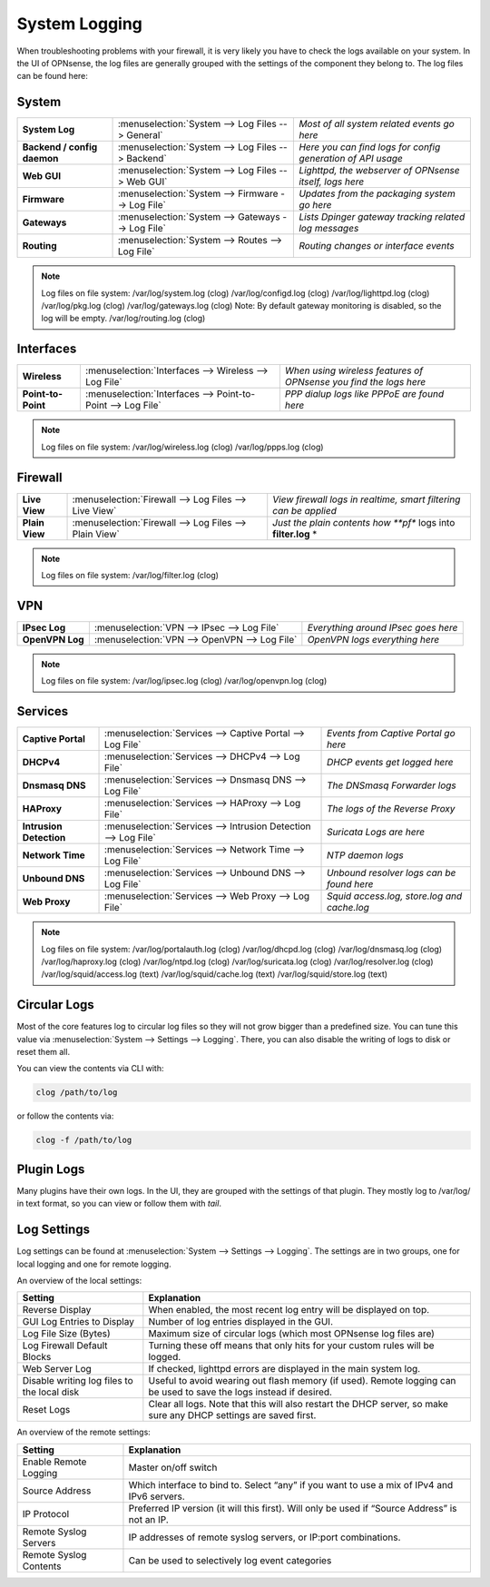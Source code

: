 ==============
System Logging
==============

When troubleshooting problems with your firewall, it is very likely you have to check
the logs available on your system. In the UI of OPNsense, the log files are generally grouped
with the settings of the component they belong to. The log files can be found here:

------
System 
------

============================= =================================================== =============================================================
 **System Log**                :menuselection:`System --> Log Files --> General`   *Most of all system related events go here*
 **Backend / config daemon**   :menuselection:`System --> Log Files --> Backend`   *Here you can find logs for config generation of API usage*
 **Web GUI**                   :menuselection:`System --> Log Files --> Web GUI`   *Lighttpd, the webserver of OPNsense itself, logs here*
 **Firmware**                  :menuselection:`System --> Firmware --> Log File`   *Updates from the packaging system go here*
 **Gateways**                  :menuselection:`System --> Gateways --> Log File`   *Lists Dpinger gateway tracking related log messages*
 **Routing**                   :menuselection:`System --> Routes --> Log File`     *Routing changes or interface events*
============================= =================================================== =============================================================

.. Note::
   Log files on file system:
   /var/log/system.log (clog)
   /var/log/configd.log (clog)
   /var/log/lighttpd.log (clog)
   /var/log/pkg.log (clog)
   /var/log/gateways.log (clog) Note: By default gateway monitoring is disabled, so the log will be empty.
   /var/log/routing.log (clog)

----------
Interfaces 
----------

==================== ============================================================== ===================================================================
 **Wireless**         :menuselection:`Interfaces --> Wireless --> Log File`         *When using wireless features of OPNsense you find the logs here*
 **Point-to-Point**   :menuselection:`Interfaces --> Point-to-Point --> Log File`   *PPP dialup logs like PPPoE are found here*
==================== ============================================================== ===================================================================

.. Note::
   Log files on file system:
   /var/log/wireless.log (clog)
   /var/log/ppps.log (clog)

--------
Firewall 
--------

================ ======================================================== =============================================================================
 **Live View**    :menuselection:`Firewall --> Log Files --> Live View`    *View firewall logs in realtime, smart filtering can be applied*
 **Plain View**   :menuselection:`Firewall --> Log Files --> Plain View`   *Just the plain contents how **pf** logs into **filter.log** *
================ ======================================================== =============================================================================

.. Note::
   Log files on file system:
   /var/log/filter.log (clog)

---
VPN
---

================= =============================================== =====================================
 **IPsec Log**     :menuselection:`VPN --> IPsec --> Log File`     *Everything around IPsec goes here*
 **OpenVPN Log**   :menuselection:`VPN --> OpenVPN --> Log File`   *OpenVPN logs everything here*
================= =============================================== =====================================

.. Note::
   Log files on file system:
   /var/log/ipsec.log (clog)
   /var/log/openvpn.log (clog)

--------
Services
--------

========================= ================================================================ =============================================
 **Captive Portal**        :menuselection:`Services --> Captive Portal --> Log File`        *Events from Captive Portal go here*
 **DHCPv4**                :menuselection:`Services --> DHCPv4 --> Log File`                *DHCP events get logged here*
 **Dnsmasq DNS**           :menuselection:`Services --> Dnsmasq DNS --> Log File`           *The DNSmasq Forwarder logs*
 **HAProxy**               :menuselection:`Services --> HAProxy --> Log File`               *The logs of the Reverse Proxy*
 **Intrusion Detection**   :menuselection:`Services --> Intrusion Detection --> Log File`   *Suricata Logs are here*
 **Network Time**          :menuselection:`Services --> Network Time --> Log File`          *NTP daemon logs*
 **Unbound DNS**           :menuselection:`Services --> Unbound DNS --> Log File`           *Unbound resolver logs can be found here*
 **Web Proxy**             :menuselection:`Services --> Web Proxy --> Log File`             *Squid access.log, store.log and cache.log*
========================= ================================================================ =============================================

.. Note::
   Log files on file system:
   /var/log/portalauth.log (clog)
   /var/log/dhcpd.log (clog)
   /var/log/dnsmasq.log (clog)
   /var/log/haproxy.log (clog)
   /var/log/ntpd.log (clog)
   /var/log/suricata.log (clog)
   /var/log/resolver.log (clog)
   /var/log/squid/access.log (text)
   /var/log/squid/cache.log (text)
   /var/log/squid/store.log (text)

-------------
Circular Logs
-------------

Most of the core features log to circular log files so they will not grow bigger
than a predefined size. You can tune this value via :menuselection:`System --> Settings --> Logging`.
There, you can also disable the writing of logs to disk or reset them all.

You can view the contents via CLI with:

.. code-block:: sh

    clog /path/to/log

or follow the contents via:

.. code-block:: sh

    clog -f /path/to/log

-----------
Plugin Logs
-----------

Many plugins have their own logs. In the UI, they are grouped with the settings of that plugin.
They mostly log to /var/log/ in text format, so you can view or follow them with *tail*.

------------
Log Settings
------------

Log settings can be found at :menuselection:`System --> Settings --> Logging`. The settings are in two groups,
one for local logging and one for remote logging.

An overview of the local settings:

============================================ ====================================================================================================================
Setting                                      Explanation
============================================ ====================================================================================================================
Reverse Display                              When enabled, the most recent log entry will be displayed on top.
GUI Log Entries to Display                   Number of log entries displayed in the GUI.
Log File Size (Bytes)                        Maximum size of circular logs (which most OPNsense log files are)
Log Firewall Default Blocks                  Turning these off means that only hits for your custom rules will be logged.
Web Server Log                               If checked, lighttpd errors are displayed in the main system log.
Disable writing log files to the local disk  Useful to avoid wearing out flash memory (if used). Remote logging can be used to save the logs instead if desired.
Reset Logs                                   Clear all logs. Note that this will also restart the DHCP server, so make sure any DHCP settings are saved first.
============================================ ====================================================================================================================

An overview of the remote settings:

======================= ===============================================================================================
Setting                 Explanation
======================= ===============================================================================================
Enable Remote Logging   Master on/off switch
Source Address          Which interface to bind to. Select “any” if you want to use a mix of IPv4 and IPv6 servers.
IP Protocol             Preferred IP version (it will this first). Will only be used if “Source Address” is not an IP.
Remote Syslog Servers   IP addresses of remote syslog servers, or IP:port combinations.
Remote Syslog Contents  Can be used to selectively log event categories
======================= ===============================================================================================
